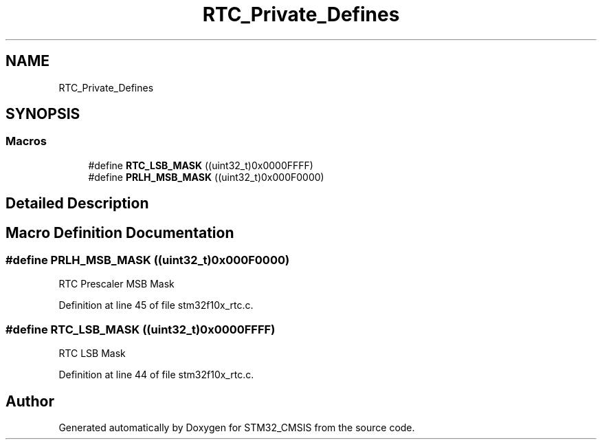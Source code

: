 .TH "RTC_Private_Defines" 3 "Sun Apr 16 2017" "STM32_CMSIS" \" -*- nroff -*-
.ad l
.nh
.SH NAME
RTC_Private_Defines
.SH SYNOPSIS
.br
.PP
.SS "Macros"

.in +1c
.ti -1c
.RI "#define \fBRTC_LSB_MASK\fP   ((uint32_t)0x0000FFFF)"
.br
.ti -1c
.RI "#define \fBPRLH_MSB_MASK\fP   ((uint32_t)0x000F0000)"
.br
.in -1c
.SH "Detailed Description"
.PP 

.SH "Macro Definition Documentation"
.PP 
.SS "#define PRLH_MSB_MASK   ((uint32_t)0x000F0000)"
RTC Prescaler MSB Mask 
.PP
Definition at line 45 of file stm32f10x_rtc\&.c\&.
.SS "#define RTC_LSB_MASK   ((uint32_t)0x0000FFFF)"
RTC LSB Mask 
.PP
Definition at line 44 of file stm32f10x_rtc\&.c\&.
.SH "Author"
.PP 
Generated automatically by Doxygen for STM32_CMSIS from the source code\&.
